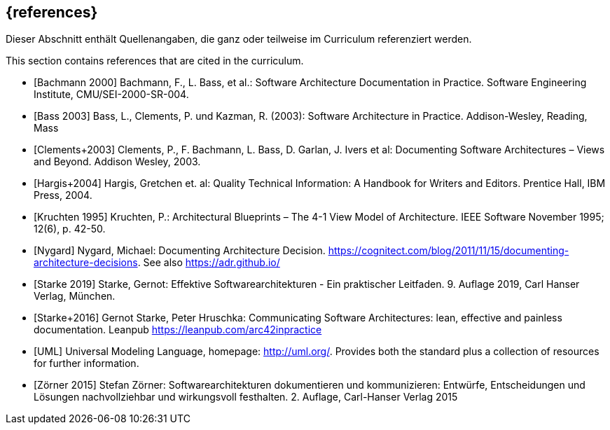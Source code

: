 // (c) iSAQB e.V. (https://isaqb.org)
// ===============================================

[bibliography]
== {references}

// tag::DE[]
Dieser Abschnitt enthält Quellenangaben, die ganz oder teilweise im Curriculum referenziert werden.
// end::DE[]

// tag::EN[]
This section contains references that are cited in the curriculum.
// end::EN[]

// tag::REMARK[]

// end::REMARK[]


- [[[bachmann,Bachmann 2000]]] Bachmann, F., L. Bass, et al.: Software Architecture Documentation in Practice. Software Engineering Institute, CMU/SEI-2000-SR-004.
- [[[bass,Bass 2003]]] Bass, L., Clements, P. und Kazman, R. (2003): Software Architecture in Practice. Addison-Wesley, Reading, Mass


- [[[clements,Clements+2003]]] Clements, P., F. Bachmann, L. Bass, D. Garlan, J. Ivers et al: Documenting Software Architectures – Views and Beyond. Addison Wesley, 2003.


- [[[hargis,Hargis+2004]]] Hargis, Gretchen et. al: Quality Technical Information: A Handbook for Writers and Editors. Prentice Hall, IBM Press, 2004.


- [[[kruchten,Kruchten 1995]]] Kruchten, P.: Architectural Blueprints – The 4-1 View Model of Architecture. IEEE Software November 1995; 12(6), p. 42-50.


- [[[nygard,Nygard]]] Nygard, Michael: Documenting Architecture Decision. <https://cognitect.com/blog/2011/11/15/documenting-architecture-decisions>. See also <https://adr.github.io/>




- [[[starke,Starke 2019]]] Starke, Gernot: Effektive Softwarearchitekturen - Ein praktischer Leitfaden. 9. Auflage 2019, Carl Hanser Verlag, München.

- [[[starkehruschka,Starke+2016]]] Gernot Starke, Peter Hruschka: Communicating Software Architectures: lean, effective and painless documentation.
Leanpub <https://leanpub.com/arc42inpractice>


- [[[UML,UML]]] Universal Modeling Language, homepage: <http://uml.org/>. Provides both the standard plus a collection of resources for further information.

- [[[zoerner, Zörner 2015]]] Stefan Zörner: Softwarearchitekturen dokumentieren und kommunizieren: Entwürfe, Entscheidungen und Lösungen nachvollziehbar und wirkungsvoll festhalten. 2. Auflage, Carl-Hanser Verlag 2015

